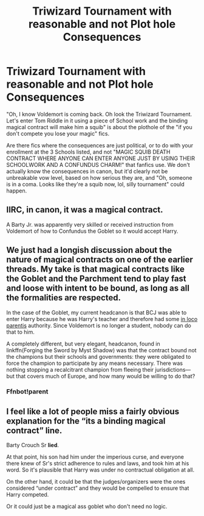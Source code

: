 #+TITLE: Triwizard Tournament with reasonable and not Plot hole Consequences

* Triwizard Tournament with reasonable and not Plot hole Consequences
:PROPERTIES:
:Author: LittenInAScarf
:Score: 9
:DateUnix: 1590347502.0
:DateShort: 2020-May-24
:FlairText: Request
:END:
"Oh, I know Voldemort is coming back. Oh look the Triwizard Tournament. Let's enter Tom Riddle in it using a piece of School work and the binding magical contract will make him a squib" is about the plothole of the "if you don't compete you lose your magic" fics.

Are there fics where the consequences are just political, or to do with your enrollment at the 3 Schools listed, and not "MAGIC SQUIB DEATH CONTRACT WHERE ANYONE CAN ENTER ANYONE JUST BY USING THEIR SCHOOLWORK AND A CONFUNDUS CHARM!" that fanfics use. We don't actually know the consequences in canon, but it'd clearly not be unbreakable vow level, based on how serious they are, and "Oh, someone is in a coma. Looks like they're a squib now, lol, silly tournament" could happen.


** IIRC, in canon, it was a magical contract.

A Barty Jr. was apparently very skilled or received instruction from Voldemort of how to Confundus the Goblet so it would accept Harry.
:PROPERTIES:
:Author: Kellar21
:Score: 5
:DateUnix: 1590362828.0
:DateShort: 2020-May-25
:END:


** We just had a longish discussion about the nature of magical contracts on one of the earlier threads. My take is that magical contracts like the Goblet and the Parchment tend to play fast and loose with intent to be bound, as long as all the formalities are respected.

In the case of the Goblet, my current headcanon is that BCJ was able to enter Harry because he was Harry's teacher and therefore had some [[https://en.wikipedia.org/wiki/In_loco_parentis][in loco parentis]] authority. Since Voldemort is no longer a student, nobody can do that to him.

A completely different, but very elegant, headcanon, found in linkffn(Forging the Sword by Myst Shadow) was that the contract bound not the champions but their schools and governments: they were obligated to force the champion to participate by any means necessary. There was nothing stopping a recalcitrant champion from fleeing their jurisdictions---but that covers much of Europe, and how many would be willing to do that?
:PROPERTIES:
:Author: turbinicarpus
:Score: 3
:DateUnix: 1590362910.0
:DateShort: 2020-May-25
:END:

*** Ffnbot!parent
:PROPERTIES:
:Author: Erkkifloof
:Score: 1
:DateUnix: 1590430573.0
:DateShort: 2020-May-25
:END:


** I feel like a lot of people miss a fairly obvious explanation for the “its a binding magical contract” line.

Barty Crouch Sr *lied*.

At that point, his son had him under the imperious curse, and everyone there knew of Sr's strict adherence to rules and laws, and took him at his word. So it's plausible that Harry was under no contractual obligation at all.

On the other hand, it could be that the judges/organizers were the ones considered “under contract” and they would be compelled to ensure that Harry competed.

Or it could just be a magical ass goblet who don't need no logic.
:PROPERTIES:
:Author: dancortens
:Score: 3
:DateUnix: 1590384963.0
:DateShort: 2020-May-25
:END:
